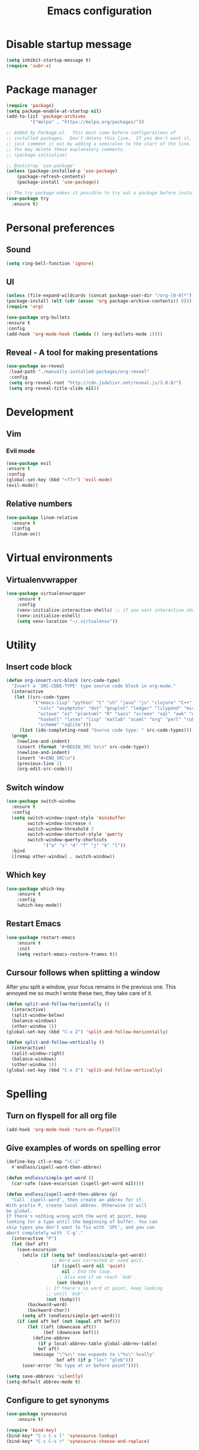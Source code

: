 #+TITLE: Emacs configuration

* Disable startup message

#+BEGIN_SRC emacs-lisp
   (setq inhibit-startup-message t)
   (require 'subr-x)
#+END_SRC

* Package manager

#+BEGIN_SRC emacs-lisp
(require 'package)
(setq package-enable-at-startup nil)
(add-to-list 'package-archives
	     '("melpa" . "https://melpa.org/packages/"))

;; Added by Package.el.  This must come before configurations of
;; installed packages.  Don't delete this line.  If you don't want it,
;; just comment it out by adding a semicolon to the start of the line.
;; You may delete these explanatory comments.
;; (package-initialize)

;; Bootstrap `use-package'
(unless (package-installed-p 'use-package)
	(package-refresh-contents)
	(package-install 'use-package))

;; The try package makes it possible to try out a package before installining it permanently
(use-package try
  :ensure t)
#+END_SRC

* Personal preferences
** Sound

    #+BEGIN_SRC emacs-lisp
	(setq ring-bell-function 'ignore)
    #+END_SRC

** UI

    #+BEGIN_SRC emacs-lisp
    (unless (file-expand-wildcards (concat package-user-dir "/org-[0-9]*"))
	(package-install (elt (cdr (assoc 'org package-archive-contents)) 0)))
    (require 'org)

    (use-package org-bullets
	:ensure t
	:config
	(add-hook 'org-mode-hook (lambda () (org-bullets-mode 1))))
    #+END_SRC

** Reveal - A tool for making presentations

   #+BEGIN_SRC emacs-lisp
   (use-package ox-reveal
	:load-path "./manually-installed-packages/org-reveal"
	:config
	(setq org-reveal-root "http://cdn.jsdelivr.net/reveal.js/3.0.0/")
	(setq org-reveal-title-slide nil))
   #+END_SRC

* Development
** Vim
*** Evil mode
   
    #+BEGIN_SRC emacs-lisp
    (use-package evil
	:ensure t
	:config
	(global-set-key (kbd "<f7>") 'evil-mode)
	(evil-mode))
    #+END_SRC

** Relative numbers

   #+BEGIN_SRC emacs-lisp
     (use-package linum-relative
       :ensure t
       :config
       (linum-on))
   #+END_SRC

* Virtual environments
** Virtualenvwrapper

#+BEGIN_SRC emacs-lisp
(use-package virtualenvwrapper
    :ensure t
    :config
    (venv-initialize-interactive-shells) ;; if you want interactive shell support
    (venv-initialize-eshell)
    (setq venv-location "~/.virtualenvs"))
#+END_SRC

* Utility 
** Insert code block

#+BEGIN_SRC emacs-lisp
(defun org-insert-src-block (src-code-type)
  "Insert a `SRC-CODE-TYPE' type source code block in org-mode."
  (interactive
   (let ((src-code-types
          '("emacs-lisp" "python" "C" "sh" "java" "js" "clojure" "C++" "css"
            "calc" "asymptote" "dot" "gnuplot" "ledger" "lilypond" "mscgen"
            "octave" "oz" "plantuml" "R" "sass" "screen" "sql" "awk" "ditaa"
            "haskell" "latex" "lisp" "matlab" "ocaml" "org" "perl" "ruby"
            "scheme" "sqlite")))
     (list (ido-completing-read "Source code type: " src-code-types))))
  (progn
    (newline-and-indent)
    (insert (format "#+BEGIN_SRC %s\n" src-code-type))
    (newline-and-indent)
    (insert "#+END_SRC\n")
    (previous-line 2)
    (org-edit-src-code)))
#+END_SRC

** Switch window
   
#+BEGIN_SRC emacs-lisp
  (use-package switch-window
    :ensure t
    :config
    (setq switch-window-input-style 'minibuffer
          switch-window-increase 4
          switch-window-threshold 2
          switch-window-shortcut-style 'qwerty
          switch-window-qwerty-shortcuts
	            '("a" "s" "d" "f" "j" "k" "l"))
    :bind
    ([remap other-window] . switch-window))
#+END_SRC

** Which key

#+BEGIN_SRC emacs-lisp
  (use-package which-key
	  :ensure t 
	  :config
	  (which-key-mode))
#+END_SRC

** Restart Emacs

#+BEGIN_SRC emacs-lisp
  (use-package restart-emacs 
	  :ensure t
	  :init
	  (setq restart-emacs-restore-frames t))
#+END_SRC

** Cursour follows when splitting a window
After you split a window, your focus remains in the previous one. This annoyed me so much I wrote these two, they take care of it.

#+BEGIN_SRC emacs-lisp
  (defun split-and-follow-horizontally ()
    (interactive)
    (split-window-below)
    (balance-windows)
    (other-window 1))
  (global-set-key (kbd "C-x 2") 'split-and-follow-horizontally)

  (defun split-and-follow-vertically ()
    (interactive)
    (split-window-right)
    (balance-windows)
    (other-window 1))
  (global-set-key (kbd "C-x 3") 'split-and-follow-vertically)
#+END_SRC

* Spelling
** Turn on flyspell for all org file
#+BEGIN_SRC emacs-lisp
  (add-hook 'org-mode-hook 'turn-on-flyspell)
#+END_SRC
** Give examples of words on spelling error
#+BEGIN_SRC emacs-lisp
(define-key ctl-x-map "\C-i"
  #'endless/ispell-word-then-abbrev)

(defun endless/simple-get-word ()
  (car-safe (save-excursion (ispell-get-word nil))))

(defun endless/ispell-word-then-abbrev (p)
  "Call `ispell-word', then create an abbrev for it.
With prefix P, create local abbrev. Otherwise it will
be global.
If there's nothing wrong with the word at point, keep
looking for a typo until the beginning of buffer. You can
skip typos you don't want to fix with `SPC', and you can
abort completely with `C-g'."
  (interactive "P")
  (let (bef aft)
    (save-excursion
      (while (if (setq bef (endless/simple-get-word))
                 ;; Word was corrected or used quit.
                 (if (ispell-word nil 'quiet)
                     nil ; End the loop.
                   ;; Also end if we reach `bob'.
                   (not (bobp)))
               ;; If there's no word at point, keep looking
               ;; until `bob'.
               (not (bobp)))
        (backward-word)
        (backward-char))
      (setq aft (endless/simple-get-word)))
    (if (and aft bef (not (equal aft bef)))
        (let ((aft (downcase aft))
              (bef (downcase bef)))
          (define-abbrev
            (if p local-abbrev-table global-abbrev-table)
            bef aft)
          (message "\"%s\" now expands to \"%s\" %sally"
                   bef aft (if p "loc" "glob")))
      (user-error "No typo at or before point"))))

(setq save-abbrevs 'silently)
(setq-default abbrev-mode t)
#+END_SRC
** Configure to get synonyms

#+BEGIN_SRC emacs-lisp
(use-package synosaurus
	:ensure t)

(require 'bind-key)
(bind-key* "C-c C-s l" 'synosaurus-lookup)
(bind-key* "C-c C-s r" 'synosaurus-choose-and-replace)
#+END_SRC

* Keyboard mapping
** Set command key as meta key

#+BEGIN_SRC emacs-lisp
(setq mac-option-modifier nil
      mac-command-modifier 'meta
      x-select-enable-clipboard t)
#+END_SRC

** Shortcut for opening config

#+BEGIN_SRC emacs-lisp
(global-set-key (kbd "C-x e") (lambda() (interactive)(find-file "~/.emacs.d/configuration.org")))
#+END_SRC

* Custom variables


#+BEGIN_SRC emacs-lisp
(custom-set-variables
 ;; custom-set-variables was added by Custom.
 ;; If you edit it by hand, you could mess it up, so be careful.
 ;; Your init file should contain only one such instance.
 ;; If there is more than one, they won't work right.
 '(package-selected-packages (quote (which-key try use-package helm helm-ebdb))))

(custom-set-faces
 ;; custom-set-faces was added by Custom.
 ;; If you edit it by hand, you could mess it up, so be careful.
 ;; Your init file should contain only one such instance.
 ;; If there is more than one, they won't work right.
 )
#+END_SRC


